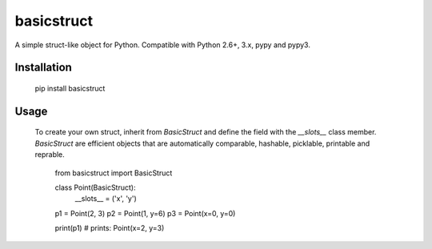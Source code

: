 basicstruct
===========


.. image:: https://travis-ci.org/Nurdok/basicstruct.svg
    :target: https://travis-ci.org/Nurdok/basicstruct


.. image:: https://coveralls.io/repos/Nurdok/basicstruct/badge.svg?branch=master&service=github
  :target: https://coveralls.io/github/Nurdok/basicstruct?branch=master


A simple struct-like object for Python.  
Compatible with Python 2.6+, 3.x, pypy and pypy3.

Installation
^^^^^^^^^^^^

    pip install basicstruct
    
Usage
^^^^^

 To create your own struct, inherit from `BasicStruct` and define the field with the `__slots__` class member.
 `BasicStruct` are efficient objects that are automatically comparable, hashable, picklable, printable and reprable.

    from basicstruct import BasicStruct
    
    class Point(BasicStruct):
        __slots__ = ('x', 'y')
        
    p1 = Point(2, 3)
    p2 = Point(1, y=6)
    p3 = Point(x=0, y=0)
    
    print(p1)  # prints: Point(x=2, y=3)
    
